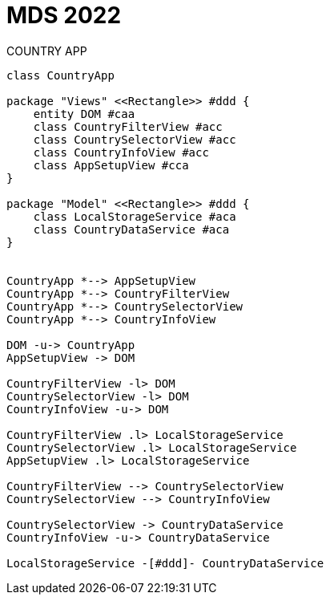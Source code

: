 
= MDS 2022
COUNTRY APP
:toc-title: Index
:toc: none

:idprefix:
:idseparator: -
:imagesdir: images



[plantuml, DiagramaDomain, svg]
....


class CountryApp

package "Views" <<Rectangle>> #ddd {
    entity DOM #caa
    class CountryFilterView #acc
    class CountrySelectorView #acc
    class CountryInfoView #acc
    class AppSetupView #cca
}

package "Model" <<Rectangle>> #ddd {
    class LocalStorageService #aca
    class CountryDataService #aca
}


CountryApp *--> AppSetupView
CountryApp *--> CountryFilterView
CountryApp *--> CountrySelectorView
CountryApp *--> CountryInfoView

DOM -u-> CountryApp
AppSetupView -> DOM

CountryFilterView -l> DOM
CountrySelectorView -l> DOM
CountryInfoView -u-> DOM

CountryFilterView .l> LocalStorageService
CountrySelectorView .l> LocalStorageService
AppSetupView .l> LocalStorageService

CountryFilterView --> CountrySelectorView
CountrySelectorView --> CountryInfoView

CountrySelectorView -> CountryDataService
CountryInfoView -u-> CountryDataService

LocalStorageService -[#ddd]- CountryDataService

....
